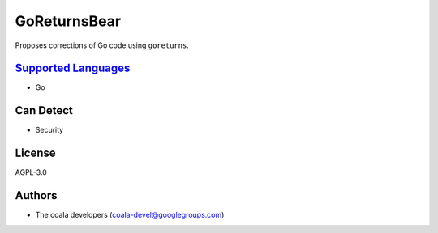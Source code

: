 **GoReturnsBear**
=================

Proposes corrections of Go code using ``goreturns``.

`Supported Languages <../README.rst>`_
-----

* Go



Can Detect
----------

* Security

License
-------

AGPL-3.0

Authors
-------

* The coala developers (coala-devel@googlegroups.com)
